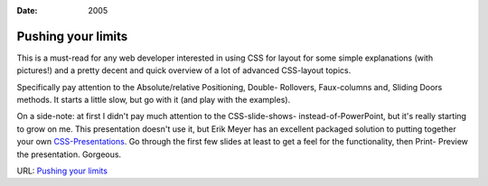 :Date: 2005

.. _pushing-your-limits:

===================
Pushing your limits
===================

.. index:: computing, web

This is a must-read for any web developer interested in using CSS for layout
for some simple explanations (with pictures!) and a pretty decent and quick
overview of a lot of advanced CSS-layout topics.

Specifically pay attention to the Absolute/relative Positioning, Double-
Rollovers, Faux-columns and, Sliding Doors methods. It starts a little slow,
but go with it (and play with the examples).

On a side-note: at first I didn't pay much attention to the CSS-slide-shows-
instead-of-PowerPoint, but it's really starting to grow on me. This
presentation doesn't use it, but Erik Meyer has an excellent packaged
solution to putting together your own `CSS-Presentations`_. Go through the
first few slides at least to get a feel for the functionality, then Print-
Preview the presentation. Gorgeous.

URL: `Pushing your limits`_

.. _CSS-Presentations:
    http://www.meyerweb.com/eric/tools/s5/s5-intro.html
.. _Pushing your limits:
    http://www.stopdesign.com/present/2004/sydney/limits/
